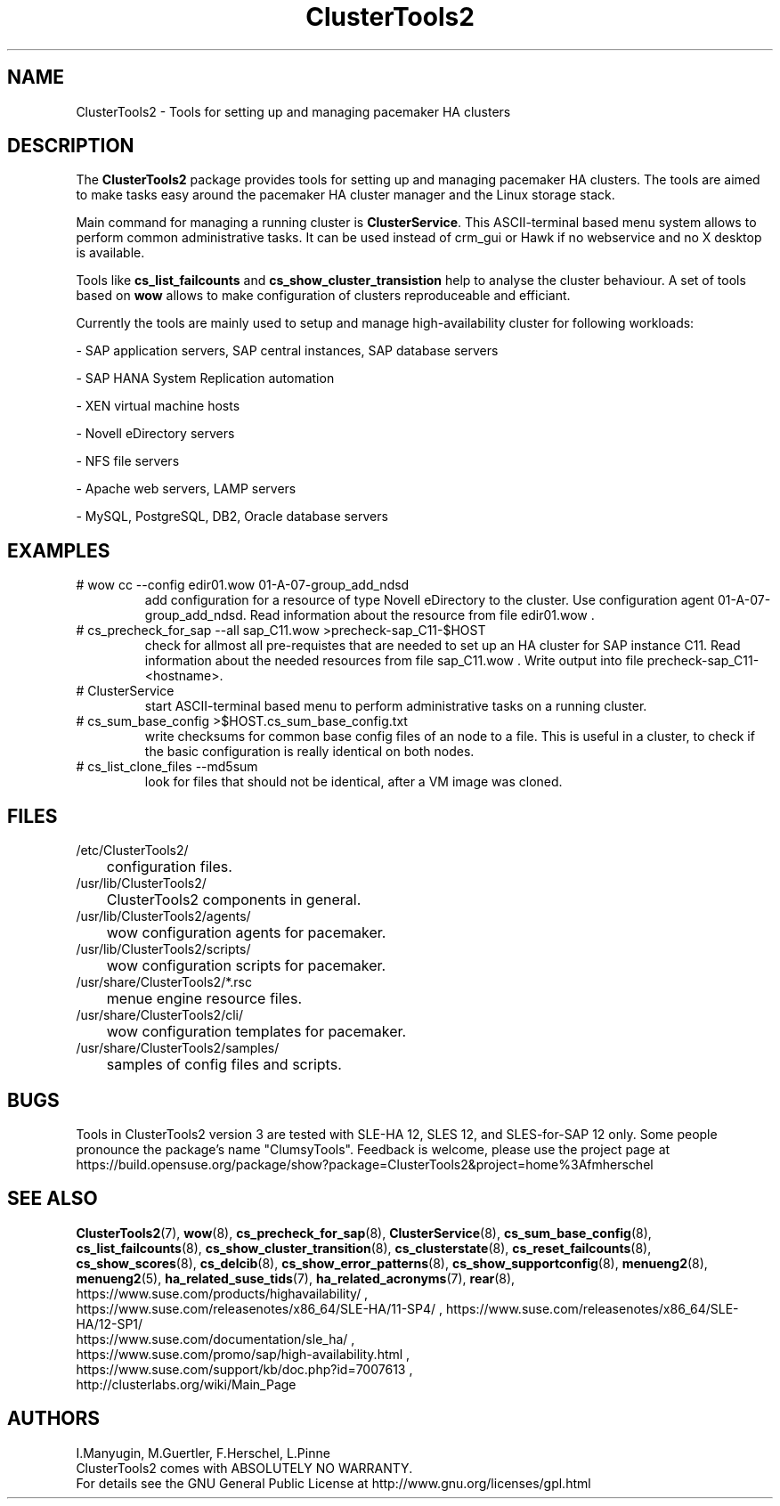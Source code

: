 .TH ClusterTools2 7 "16 Dec 2015" "" "ClusterTools2"
.\"
.SH NAME
ClusterTools2 \- Tools for setting up and managing pacemaker HA clusters
.\"
.SH DESCRIPTION
The \fBClusterTools2\fP package provides tools for setting up and managing
pacemaker HA clusters. The tools are aimed to make tasks easy around the
pacemaker HA cluster manager and the Linux storage stack.

Main command for managing a running cluster is \fBClusterService\fP. This
ASCII-terminal based menu system allows to perform common administrative tasks.
It can be used instead of crm_gui or Hawk if no webservice and no X desktop is
available.

Tools like \fBcs_list_failcounts\fP and \fBcs_show_cluster_transistion\fP help
to analyse the cluster behaviour. A set of tools based on \fBwow\fP allows to
make configuration of clusters reproduceable and efficiant.

Currently the tools are mainly used to setup and manage high-availability
cluster for following workloads:

- SAP application servers, SAP central instances, SAP database servers

- SAP HANA System Replication automation

- XEN virtual machine hosts

- Novell eDirectory servers

- NFS file servers

- Apache web servers, LAMP servers

- MySQL, PostgreSQL, DB2, Oracle database servers
.\"
.SH EXAMPLES
.TP
# wow cc --config edir01.wow 01-A-07-group_add_ndsd
add configuration for a resource of type Novell eDirectory to the cluster. 
Use configuration agent 01-A-07-group_add_ndsd.
Read information about the resource from file edir01.wow .
.TP
# cs_precheck_for_sap --all sap_C11.wow >precheck-sap_C11-$HOST
check for allmost all pre-requistes that are needed to set up an HA cluster for SAP instance C11. 
Read information about the needed resources from file sap_C11.wow . Write output into file precheck-sap_C11-<hostname>. 
.TP
# ClusterService
start ASCII-terminal based menu to perform administrative tasks on a running cluster.
.TP
# cs_sum_base_config >$HOST.cs_sum_base_config.txt
write checksums for common base config files of an node to a file. This is useful in a cluster, to check if the basic configuration is really identical on both nodes.
.TP
# cs_list_clone_files --md5sum
look for files that should not be identical, after a VM image was cloned.
.\"
.SH FILES
.TP
/etc/ClusterTools2/
	configuration files.
.TP
/usr/lib/ClusterTools2/
	ClusterTools2 components in general.
.TP
/usr/lib/ClusterTools2/agents/
	wow configuration agents for pacemaker.
.TP
/usr/lib/ClusterTools2/scripts/
	wow configuration scripts for pacemaker.
.TP
/usr/share/ClusterTools2/*.rsc
	menue engine resource files.
.TP
/usr/share/ClusterTools2/cli/
	wow configuration templates for pacemaker.
.TP
/usr/share/ClusterTools2/samples/
	samples of config files and scripts.
.\"
.SH BUGS
Tools in ClusterTools2 version 3 are tested with SLE-HA 12, SLES 12,
and SLES-for-SAP 12 only.
Some people pronounce the package's name "ClumsyTools".
Feedback is welcome, please use the project page at
.br
https://build.opensuse.org/package/show?package=ClusterTools2&project=home%3Afmherschel
.\"
.SH SEE ALSO
\fBClusterTools2\fP(7), \fBwow\fP(8), \fBcs_precheck_for_sap\fP(8),
\fBClusterService\fP(8), \fBcs_sum_base_config\fP(8),
\fBcs_list_failcounts\fP(8), \fBcs_show_cluster_transition\fP(8), 
\fBcs_clusterstate\fP(8), \fBcs_reset_failcounts\fP(8),
\fBcs_show_scores\fP(8), \fBcs_delcib\fP(8), \fBcs_show_error_patterns\fP(8),
\fBcs_show_supportconfig\fP(8), \fBmenueng2\fP(8), \fBmenueng2\fP(5),
\fBha_related_suse_tids\fP(7), \fBha_related_acronyms\fP(7), \fBrear\fP(8),
.br
https://www.suse.com/products/highavailability/ , 
.br
https://www.suse.com/releasenotes/x86_64/SLE-HA/11-SP4/ ,
https://www.suse.com/releasenotes/x86_64/SLE-HA/12-SP1/
.br
https://www.suse.com/documentation/sle_ha/ ,
.br
https://www.suse.com/promo/sap/high-availability.html ,
.br
https://www.suse.com/support/kb/doc.php?id=7007613 ,
.br
http://clusterlabs.org/wiki/Main_Page
.\"
.SH AUTHORS
I.Manyugin, M.Guertler, F.Herschel, L.Pinne
.br
ClusterTools2 comes with ABSOLUTELY NO WARRANTY.
.br
For details see the GNU General Public License at
http://www.gnu.org/licenses/gpl.html
.\"
